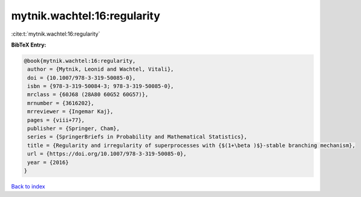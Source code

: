 mytnik.wachtel:16:regularity
============================

:cite:t:`mytnik.wachtel:16:regularity`

**BibTeX Entry:**

.. code-block:: bibtex

   @book{mytnik.wachtel:16:regularity,
    author = {Mytnik, Leonid and Wachtel, Vitali},
    doi = {10.1007/978-3-319-50085-0},
    isbn = {978-3-319-50084-3; 978-3-319-50085-0},
    mrclass = {60J68 (28A80 60G52 60G57)},
    mrnumber = {3616202},
    mrreviewer = {Ingemar Kaj},
    pages = {viii+77},
    publisher = {Springer, Cham},
    series = {SpringerBriefs in Probability and Mathematical Statistics},
    title = {Regularity and irregularity of superprocesses with {$(1+\beta )$}-stable branching mechanism},
    url = {https://doi.org/10.1007/978-3-319-50085-0},
    year = {2016}
   }

`Back to index <../By-Cite-Keys.rst>`_
